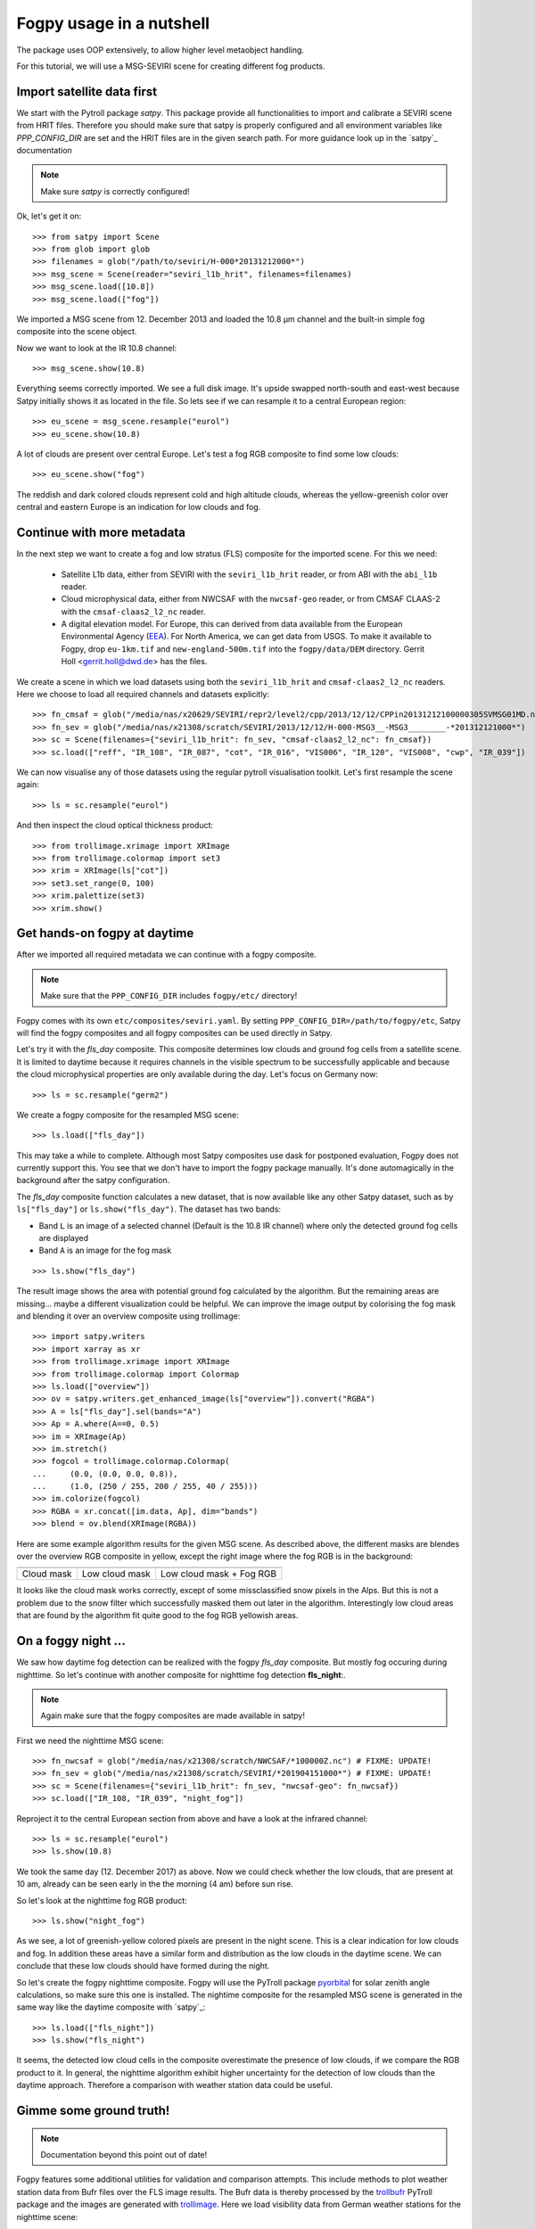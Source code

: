 ============
 Fogpy usage in a nutshell
============

The package uses OOP extensively, to allow higher level metaobject handling.

For this tutorial, we will use a MSG-SEVIRI scene for creating different 
fog products.

Import satellite data first
===========================

We start with the Pytroll package *satpy*. This package provide all functionalities 
to import and calibrate a SEVIRI scene from HRIT files. Therefore you should make sure 
that satpy is properly configured and all environment variables like *PPP_CONFIG_DIR* 
are set and the HRIT files are in the given search path. For more guidance look up 
in the `satpy`_ documentation

.. _satpy: http://satpy.readthedocs.io/en/latest/install.html#getting-the-files-and-installing-them/

.. note::
	Make sure *satpy* is correctly configured!

Ok, let's get it on::

    >>> from satpy import Scene
    >>> from glob import glob
    >>> filenames = glob("/path/to/seviri/H-000*20131212000*")
    >>> msg_scene = Scene(reader="seviri_l1b_hrit", filenames=filenames)
    >>> msg_scene.load([10.8])
    >>> msg_scene.load(["fog"])

We imported a MSG scene from  12. December 2013 and loaded the 10.8 µm channel
and the built-in simple fog composite into the scene object.

Now we want to look at the IR 10.8 channel::

	>>> msg_scene.show(10.8)

.. image:: ./seviri-native-108.jpg

Everything seems correctly imported. We see a full disk image. It's
upside swapped north-south and east-west because Satpy initially shows
it as located in the file. So lets see if we can resample it to a central
European region::

	>>> eu_scene = msg_scene.resample("eurol")
	>>> eu_scene.show(10.8)

.. image:: ./seviri-eurol-108.jpg

A lot of clouds are present over central Europe. Let's test a fog RGB
composite to find some low clouds::

	>>> eu_scene.show("fog")

.. image:: ./seviri-eurol-fog.jpg

The reddish and dark colored clouds represent cold and high altitude clouds, 
whereas the yellow-greenish color over central and eastern Europe is an indication for low clouds and fog.

Continue with more metadata
===========================

In the next step we want to create a fog and low stratus (FLS) composite
for the imported scene.  For this we need:

  * Satellite L1b data, either from SEVIRI with the ``seviri_l1b_hrit``
    reader, or from ABI with the ``abi_l1b`` reader.
  * Cloud microphysical data, either from NWCSAF with the ``nwcsaf-geo``
    reader, or from CMSAF CLAAS-2 with the ``cmsaf-claas2_l2_nc`` reader.
  * A digital elevation model.  For Europe, this can derived from data
    available from the European Environmental Agency (`EEA`_).  For North
    America, we can get data from USGS. To make it available to Fogpy,
    drop ``eu-1km.tif`` and ``new-england-500m.tif`` into the
    ``fogpy/data/DEM`` directory.  Gerrit Holl <gerrit.holl@dwd.de> has the
    files.

We create a scene in which we load
datasets using both the ``seviri_l1b_hrit`` and ``cmsaf-claas2_l2_nc`` readers.
Here we choose to load all required channels and datasets explicitly::

	>>> fn_cmsaf = glob("/media/nas/x20629/SEVIRI/repr2/level2/cpp/2013/12/12/CPPin20131212100000305SVMSG01MD.nc")
	>>> fn_sev = glob("/media/nas/x21308/scratch/SEVIRI/2013/12/12/H-000-MSG3__-MSG3________-*201312121000*")
	>>> sc = Scene(filenames={"seviri_l1b_hrit": fn_sev, "cmsaf-claas2_l2_nc": fn_cmsaf})
	>>> sc.load(["reff", "IR_108", "IR_087", "cot", "IR_016", "VIS006", "IR_120", "VIS008", "cwp", "IR_039"])

.. _EEA: https://www.eea.europa.eu/data-and-maps/data/copernicus-land-monitoring-service-eu-dem
.. _satpy: https://github.com/pytroll/satpy

.. image:: ./fogpy_docu_example_5.png
	:scale: 74 %

We can now visualise any of those datasets using the regular pytroll
visualisation toolkit.  Let's first resample the scene again::

    >>> ls = sc.resample("eurol")

And then inspect the cloud optical thickness product::

    >>> from trollimage.xrimage import XRImage
    >>> from trollimage.colormap import set3
    >>> xrim = XRImage(ls["cot"])
    >>> set3.set_range(0, 100)
    >>> xrim.palettize(set3)
    >>> xrim.show()

.. _CMSAF: www.cmsaf.eu
.. _pyresample: https://github.com/pytroll/pyresample
.. _trollimage: http://trollimage.readthedocs.io/en/latest/

.. image:: ./claas-eurol-cot.jpg

Get hands-on fogpy at daytime
=================================

After we imported all required metadata we can continue with a fogpy composite.

.. note::
	Make sure that the ``PPP_CONFIG_DIR`` includes ``fogpy/etc/`` directory!

Fogpy comes with its own ``etc/composites/seviri.yaml``.
By setting ``PPP_CONFIG_DIR=/path/to/fogpy/etc``, Satpy will find the fogpy
composites and all fogpy composites can be used directly in Satpy.

Let's try it with the *fls_day* composite.  This composite determines
low clouds and ground fog cells from a satellite scene.  It is limited
to daytime because it requires channels in the visible spectrum to be
successfully applicable and because the cloud microphysical properties
are only available during the day.  Let's focus on Germany now::

    >>> ls = sc.resample("germ2")
    
We create a fogpy composite for the resampled MSG scene::

    >>> ls.load(["fls_day"])

This may take a while to complete.  Although most Satpy composites use
dask for postponed evaluation, Fogpy does not currently support this.
You see that we don't have to import the fogpy package manually.
It's done automagically in the background after the satpy configuration.

The *fls_day* composite function calculates a new dataset, that is now
available like any other Satpy dataset, such as by ``ls["fls_day"]``
or ``ls.show("fls_day")``.
The dataset has two bands:
 
- Band ``L`` is an image of a selected channel (Default is the 10.8 IR channel) where only the detected ground fog cells are displayed
- Band ``A`` is an image for the fog mask

::
    
    >>> ls.show("fls_day")

.. image:: ./fogpy-germ2-fls_day.jpg

The result image shows the area with potential ground fog calculated
by the algorithm.  But the remaining areas are missing... maybe
a different visualization could be helpful.  We can improve the image
output by colorising the fog mask and blending it over an overview composite
using trollimage:

.. Wait for this composite to work correctly
.. 
.. Fogpy comes with a Satpy enhancement file in
.. ``etc/enhancements/generic.yaml``, which defines an enhanced visualisation
.. for the Fogpy ``fls_day`` composite, which we will use::

::

    >>> import satpy.writers
    >>> import xarray as xr
    >>> from trollimage.xrimage import XRImage
    >>> from trollimage.colormap import Colormap
    >>> ls.load(["overview"])
    >>> ov = satpy.writers.get_enhanced_image(ls["overview"]).convert("RGBA")
    >>> A = ls["fls_day"].sel(bands="A")
    >>> Ap = A.where(A==0, 0.5)
    >>> im = XRImage(Ap)
    >>> im.stretch()
    >>> fogcol = trollimage.colormap.Colormap(
    ...     (0.0, (0.0, 0.0, 0.8)),
    ...     (1.0, (250 / 255, 200 / 255, 40 / 255)))
    >>> im.colorize(fogcol)
    >>> RGBA = xr.concat([im.data, Ap], dim="bands")
    >>> blend = ov.blend(XRImage(RGBA))

.. image:: ./fogpy-germ2-blend.jpg

Here are some example algorithm results for the given MSG scene. 
As described above, the different masks are blendes over the overview RGB composite in yellow, except the right image where the fog RGB is in the background:

.. FIXME: Not updated beyond this point!

+----------------------------------------+----------------------------------------+----------------------------------------+
| .. image:: ./fogpy_docu_example_13.png | .. image:: ./fogpy_docu_example_12.png | .. image:: ./fogpy_docu_example_14.png |
+----------------------------------------+----------------------------------------+----------------------------------------+
|              Cloud mask                |               Low cloud mask           |         Low cloud mask + Fog RGB       |
+----------------------------------------+----------------------------------------+----------------------------------------+

It looks like the cloud mask works correctly, except of some missclassified snow pixels in the Alps.
But this is not a problem due to the snow filter which successfully masked them out later in the algorithm. 
Interestingly low cloud areas that are found by the algorithm fit quite good to the fog RGB yellowish areas.

On a foggy night ... 
=================================

We saw how daytime fog detection can be realized with the fogpy *fls_day* composite.
But mostly fog occuring during nighttime. So let's continue with another composite
for nighttime fog detection **fls_night**:.

.. note::
	Again make sure that the fogpy composites are made available in satpy!

.. fixme::
    This part of documentation needs updating!

First we need the nighttime MSG scene::

    >>> fn_nwcsaf = glob("/media/nas/x21308/scratch/NWCSAF/*100000Z.nc") # FIXME: UPDATE!
    >>> fn_sev = glob("/media/nas/x21308/scratch/SEVIRI/*201904151000*") # FIXME: UPDATE!
    >>> sc = Scene(filenames={"seviri_l1b_hrit": fn_sev, "nwcsaf-geo": fn_nwcsaf})
    >>> sc.load(["IR_108, "IR_039", "night_fog"])

Reproject it to the central European section from above and have a look at the infrared channel::
 
    >>> ls = sc.resample("eurol")
    >>> ls.show(10.8)

.. image:: ./fogpy_docu_nexample_1.png

We took the same day (12. December 2017) as above. Now we could check whether the low
clouds, that are present at 10 am, already can be seen early in the the morning (4 am) before sun rise.

So let's look at the nighttime fog RGB product::

    >>> ls.show("night_fog")

.. image:: ./fogpy_docu_nexample_2.png

As we see, a lot of greenish-yellow colored pixels are present in the night scene. 
This is a clear indication for low clouds and fog. In addition these areas have a similar form and
distribution as the low clouds in the daytime scene.
We can conclude that these low clouds should have formed during the night.
 
So let's create the fogpy nighttime composite.
Fogpy will use the PyTroll package `pyorbital`_ for solar zenith angle
calculations, so make sure this one is installed.
The nightime composite for the resampled MSG scene
is generated in the same way like the daytime composite with `satpy`_::

    >>> ls.load(["fls_night"])
    >>> ls.show("fls_night")

.. image:: ./fogpy_docu_nexample_3.png

.. _pyorbital: https://github.com/pytroll/pyorbital

It seems, the detected low cloud cells in the composite overestimate the presence of low clouds,
if we compare the RGB product to it. In general, the nighttime algorithm exhibit higher uncertainty for the detection of low
clouds than the daytime approach. Therefore a comparison with weather station data could be useful.

Gimme some ground truth!
========================

.. note::
    Documentation beyond this point out of date!

Fogpy features some additional utilities for validation and comparison attempts.
This include methods to plot weather station data from Bufr files over the FLS image results.
The Bufr data is thereby processed by the `trollbufr`_ PyTroll package and the images are generated with `trollimage`_.
Here we load visibility data from German weather stations for the nighttime scene::
    
    >>> import os
    >>> from fogpy.utils import add_synop
        # Define search path for bufr file
    >>> bufr_dir = '/path/to/bufr/file/'
    >>> from datetime import datetime
    >>> ntime = datetime(2013, 12, 12, 4, 0)
    >>> nbufr_file = "result_{}_synop.bufr".format(ntime.strftime("%Y%m%d%H%M"))
    >>> inbufrn = os.path.join(bufr_dir, nbufr_file)
        # Create station image
    >>> station_nimg = add_synop.add_to_image(nfls_img, tiffarea, ntime, inbufrn, ptsize=4)
    >>> station_nimg.show()

.. image:: ./fogpy_docu_nexample_4.png
|
.. image:: ./fogcolbar.png
	:scale: 60 %

.. _trollbufr: https://github.com/alexmaul/trollbufr

The red dots represent fog reports with visibilities below 1000 meters (compare with legend),
whereas green dots show high visibility situations at ground level.
We see that low clouds, classified by the nighttime algorithm not always correspond to ground fog.
Here the station data is a useful addition to distinguish between ground fog and low stratus.

At daytime we can make the same comparison with station data::

    >>> bufr_file = "result_{}_synop.bufr".format(time.strftime("%Y%m%d%H%M"))
    >>> inbufr = os.path.join(bufr_dir, bufr_file)
        # Create station image
    >>> station_img = add_synop.add_to_image(fls_img, tiffarea, time, inbufr, ptsize=4)
    >>> station_img.show()

.. image:: ./fogpy_docu_example_15.png

We see that the low cloud area in Northern Germany has not been classified as ground fog by the algorithm,
whereas the southern part fits quite good to the station data.
Furthermore some mountain stations within the area of the ground fog mask exhibit high visibilities.
This difference is induced by the averaged evelation from the DEM, the deviated lower cloud height and the 
real altitude of the station which could lie above the expected cloud top.
In addition the low cloud top height assignment can exhibit uncertainty in cases where a elevation 
based height assignment is not possible and a fixed temperature gradient approach is applied.  
These missclassifications could be improved by using ground station visibility data 
as algorithm input. The usage of station data as additional filter could refine the ground fog mask.

Luckily we can use the StationFusionFilter class from fogpy to combine the satellite mask with ground 
station visibility data. We use several dataset that had been calculated through out the tour as filter input
and plot the filter result::

    >>> from fogpy.filters import StationFusionFilter
        # Define filter input
    >>> flsoutmask = np.array(fogmask.channels[0], dtype=bool)
    >>> filterinput = {'ir108': dem_scene[10.8].data,
    >>>                'ir039': dem_scene[3.9].data,
    >>>                'lowcloudmask': flsoutask,
    >>>                'elev': elevation.image_data,
    >>>                'bufrfile': inbufr,
    >>>                'time': time,
    >>>                'area': tiffarea}
        # Create fusion filter
    >>> stationfilter = StationFusionFilter(dem_scene[10.8].data, **filterinput)
    >>> stationfilter.apply()
    >>> stationfilter.plot_filter()

.. image:: ./fogpy_docu_example_16.png

The data fusion revise the low cloud clusters in Northern Germany and East Europe as ground fog again.
The filter uses ground station data to correct false classification and add missing ground fog cases 
by utilising a DEM based interpolation. Furthermore cases under high clouds are also extrapolated by 
elevation information. This cloud lead to low cloud confidence levels. For example the fog mask over
France and England. The applicatin of this filter should be limited to a region for which station data
is available to achieve a high qualitiy data fusion product. In this case the area should be cropped to
Germany, which can be done by setting the *limit* attribute to *True*::

    >>> filterinput['limit'] = True
        # Create fusion filter with limited region
    >>> stationfilter = StationFusionFilter(dem_scene[10.8].data, **filterinput)
    >>> stationfilter.apply()
    >>> stationfilter.plot_filter()

.. image:: ./fogpy_docu_example_17.png
    :scale: 120 %

The output is now limited automagically to the area for which station data is available. 

The above station fusion filter example can be used to code any other filter application in fogpy.
The command sequence more or less looks like the same: 
 
 - Prepare filter input
 - Instantiate filter class object
 - Run the filter
 - Enjoy the results 

All available filters are listed in the chapter :ref:`filters`. Whereas the algorithms that can be directly
applied to PyTroll *Scene* objects can be found in the :ref:`algorithms` section. 
